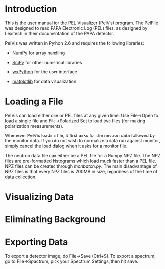 
* Introduction

  This is the user manual for the PEL Visualizer (PelVis) program.
  The PelFile was designed to read PAPA Electronic Log (PEL) files, as
  designed by Lexitech in their documentation of the PAPA detector.

  PelVis was written in Python 2.6 and requires the following libraries:

  - [[http://numpy.org/][NumPy]] for array handling

  - [[http://scipy.org/][SciPy]] for other numerical libraries

  - [[http://www.wxpython.org/][wxPython]] for the user interface

  - [[http://matplotlib.sourceforge.net/][matplotlib]] for data visualization.

* Loading a File

  PelVis can load either one or PEL files at any given time.  Use
  File->Open to load a single file and File->Polarized Set to load two
  files (for making polarization measurements).

  Whenever PelVis loads a file, it first asks for the neutron data
  followed by the monitor data.  If you do not wish to normalize a
  data run against monitor, simply cancel the load dialog when it asks
  for a monitor file.

  The neutron data file can either be a PEL file for a Numpy NPZ file.
  The NPZ files are pre-formatted histograms which load much faster
  than a PEL file.  NPZ files can be created through [[monbatch.py]].  The
  main disadvantage of NPZ files is that every NPZ files is 200MB in
  size, regardless of the time of data collection.


* Visualizing Data

  

* Eliminating Background

* Exporting Data

  To export a detector image, do File->Save (Ctrl+S).  To export a
  spectrum, go to File->Spactrum, pick your Spectrum Settings, then
  hit save.
